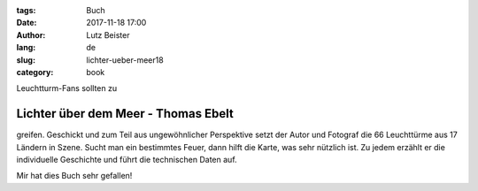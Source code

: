 :tags: Buch
:date: 2017-11-18 17:00
:author: Lutz Beister
:lang: de
:slug: lichter-ueber-meer18
:category: book

Leuchtturm-Fans sollten zu

Lichter über dem Meer - Thomas Ebelt
====================================

greifen. Geschickt und zum Teil aus ungewöhnlicher Perspektive setzt der Autor und Fotograf die 66 Leuchttürme aus 17 Ländern in Szene. Sucht man ein bestimmtes Feuer, dann hilft die Karte, was sehr nützlich ist. Zu jedem erzählt er die individuelle Geschichte und führt die technischen Daten auf.

Mir hat dies Buch sehr gefallen!
